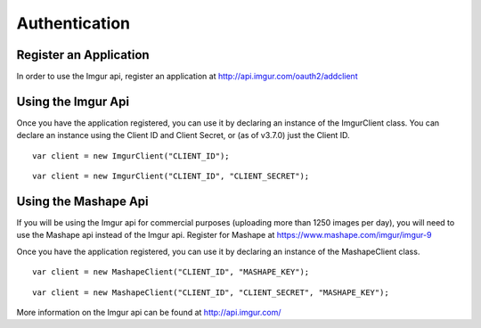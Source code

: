 Authentication
==============

Register an Application
-----------------------

In order to use the Imgur api, register an application at http://api.imgur.com/oauth2/addclient

Using the Imgur Api
-------------------

Once you have the application registered, you can use it by declaring an instance of the ImgurClient class.
You can declare an instance using the Client ID and Client Secret, or (as of v3.7.0) just the Client ID.

::

        var client = new ImgurClient("CLIENT_ID");
::

        var client = new ImgurClient("CLIENT_ID", "CLIENT_SECRET");

Using the Mashape Api
---------------------

If you will be using the Imgur api for commercial purposes (uploading more than 1250 images per day), you will need to use the Mashape api instead of the Imgur api. 
Register for Mashape at https://www.mashape.com/imgur/imgur-9

Once you have the application registered, you can use it by declaring an instance of the MashapeClient class.

::

        var client = new MashapeClient("CLIENT_ID", "MASHAPE_KEY");
::

        var client = new MashapeClient("CLIENT_ID", "CLIENT_SECRET", "MASHAPE_KEY");

More information on the Imgur api can be found at http://api.imgur.com/